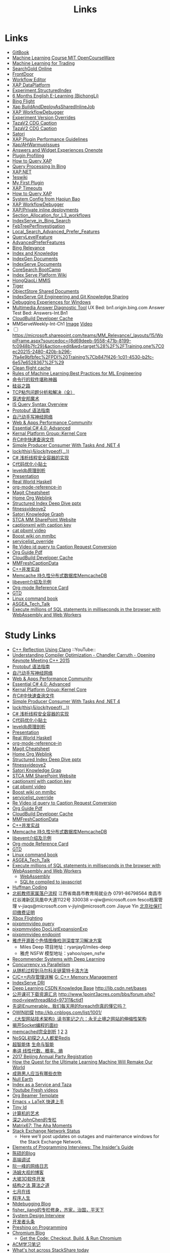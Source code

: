 #+OPTIONS: toc:nil ^:nil author:nil date:nil html-postamble:nil
#+HTML_HEAD: <link rel="stylesheet" type="text/css" href="style.css" />
#+TITLE: Links

* Links
- [[https://siddontang.gitbooks.io/leetcode-solution/content/bit_manipulation/missing_number.html][GitBook]]
- [[https://www.youtube.com/playlist?list=PLnvKubj2-I2LhIibS8TOGC42xsD3-liux][Machine Learning Course MIT OpenCourseWare]]
- [[https://www.youtube.com/playlist?list=PLAwxTw4SYaPnIRwl6rad_mYwEk4Gmj7Mx][Machine Learning for Trading]]
- [[file:\\SASGMVM01\SearchGold\deploy\builds\data\latest\TLARanking\][SearchGold Online]]
- [[https://www.bingwiki.com/Frontdoor][FrontDoor]]
- [[http://xapservices2/WorkflowEditor][Workflow Editor]]
- [[http://xapdataplatform/DataPlatform/AutodeployExperiment][XAP DataPlatform]]
- [[http://xapservices1/Xocial/Item/Experiment.StructuredIndex%5BExperiment%5D][Experiment.StructuredIndex]]
- [[https://cnpro1.rosettastone.cn/][6 Months English E-Learning (BichongLi)]]
- [[http://exp/tenant/choose][Bing Flight]]
- [[http://xapdataplatform/DataPlatform/JobInfo/ListJobs?jobType=BuildAndDeployAsSharedInlineJob&username=_all][Xap BuildAndDeployAsSharedInlineJob]]
- [[http://xapservices/WorkflowDebugger/][XAP WorkflowDebugger]]
- [[https://www.bingwiki.com/Experiment_Version_Overrides][Experiment Version Overrides]]
- [[http://ch1b.mmserve1.binginternal.com:85/captionxml.aspx?&vi=image-kirinprod&u=eMl1pictwSjI1jcMyfeEIw&tier=tazaimageprod][TazaV2 CDG Caption]]
- [[http://ch1b.mmserve1.binginternal.com:85/captionxml.aspx?&vi=video-kirinprod&u=eyC7RrpsgK0tpYb6Z+YASQ&tier=tazavideoprod][TazaV2 CDG Caption]]
- [[https://cosmos11.osdinfra.net/cosmos/MMRepository.prod/shares/Knowledge.proxy/prod/Graph/][Satori]]
- [[https://www.bingwiki.com/Plugin_Performance_Guidelines][XAP Plugin Performance Guidelines]]
- [[https://www.bingwiki.com/Xap/AHWarmupIssues][Xap/AHWarmupIssues]]
- [[https://microsoft.sharepoint.com/teams/Bexp/Answers/_layouts/15/WopiFrame.aspx?sourcedoc={52b0e3cc-3ac7-4440-8504-9e4e31b02260}&action=edit&wd=target%28E2E%2Eone%7CE5FACE4B%2D97E7%2D44D6%2D9FF7%2DA9B46064EE0A%2F%29][Answers and Widget Experiences Onenote]]
- [[https://www.bingwiki.com/Plugin_Profiling][Plugin Profiling]]
- [[https://www.bingwiki.com/How_to_Query_XAP][How to Query XAP]]
- [[https://www.bingwiki.com/Query_Processing_In_Bing][Query Processing In Bing]]
- [[https://www.bingwiki.com/XAP.NET][XAP.NET]]
- [[https://www.1eswiki.com/wiki/Main_Page][1eswiki]]
- [[https://www.bingwiki.com/My_First_Plugin][My First Plugin]]
- [[https://www.bingwiki.com/XAP_Timeouts][XAP Timeouts]]
- [[https://www.bingwiki.com/How_to_Query_XAP][How to Query XAP]]
- [[https://www.youtube.com/watch?v=qp2b3-Guej0][System Config from Haojun Bao]]
- [[https://www.bingwiki.com/XAP_WorkflowDebugger][XAP WorkflowDebugger]]
- [[https://www.bingwiki.com/XAP/Private_inline_deployments][XAP/Private inline deployments]]
- [[https://www.bingwiki.com/Section_Allocation_for_L3_workflows][Section_Allocation_for_L3_workflows]]
- [[https://www.bingwiki.com/IndexServe_in_Bing_Search][IndexServe_in_Bing_Search]]
- [[https://www.bingwiki.com/FebTreePerfInvestigation][FebTreePerfInvestigation]]
- [[https://www.bingwiki.com/Local_Search_Advanced_Prefer_Features][Local_Search_Advanced_Prefer_Features]]
- [[https://msasg.visualstudio.com/Bing_UX/_workitems?path=Shared%2520Queries%252FInfrastructure%252FFeatureFun%2520Active%2520QLFs&_a=query][QueryLevelFeature]]
- [[https://www.bingwiki.com/AdvancedPreferFeatures][AdvancedPreferFeatures]]
- [[https://microsoft.sharepoint.com/teams/BingRelevance/default.aspx][Bing Relevance]]
- [[https://microsoft.sharepoint.com/teams/bik/SitePages/Home.aspx][Index and Knowledge]]
- [[https://microsoft.sharepoint.com/teams/IndexGen/IndexGen%20Document%20Store/Forms/AllItems.aspx][IndexGen Documents]]
- [[https://microsoft.sharepoint.com/teams/IndexServe/Document%20Store/Forms/AllItems.aspx][IndexServe Documents]]
- [[http://sharepoint/sites/CoreSearch/BootCamp/Modules/Forms/AllItems.aspx][CoreSearch BootCamp]]
- [[http://sharepoint/sites/CoreSearch/Teams/SearchPlatforms/IndexServ/SiteAssets/Forms/AllItems.aspx?RootFolder=%2Fsites%2FCoreSearch%2FTeams%2FSearchPlatforms%2FIndexServ%2FSiteAssets%2FIndex%20Serve%20Platform%20Wiki][Index Serve Platform Wiki]]
- [[http://sharepoint/sites/CoreSearch/Teams/DomainRelevance/Multimedia/Shared%20Documents/Forms/AllItems.aspx?RootFolder=%2fsites%2fCoreSearch%2fTeams%2fDomainRelevance%2fMultimedia%2fShared%20Documents%2fHongQiaoLi&FolderCTID=0x0120001F73709EE2A11D4E95DAD8ECB3AF20D3][HongQiaoLi MMIS]]
- [[https://microsoft.sharepoint.com/teams/tiger/SitePages/Home.aspx?RootFolder=%2Fteams%2Ftiger%2FSlides%2FWeekly%20Deepdives&FolderCTID=0x01200061C9963258EE9944BB5DB55F6B53B44B&View=%7B49B79595%2DABFF%2D4C78%2DB7B2%2D1845038B27E6%7D&InitialTabId=Ribbon%2ERead&VisibilityContext=WSSTabPersistence][Tiger]]
- [[http://sharepoint/sites/CoreSearch/Teams/SearchPlatforms/ObjectStore/Shared Documents/Architecture][ObjectStore Shared Documents]]
- [[https://microsoft.sharepoint.com/teams/IndexServe/SitePages/IndexServe%20Git%20Engineering%20and%20Git%20Knowledge%20Sharing.aspx][IndexServe Git Engineering and Git Knowledge Sharing ]]
- [[http://sharepoint/sites/debug/Tips/Windows%20Debugger.aspx][Debugging Experiences for Windows]]
- [[http://ccpcsrplab23:8090/][Multimedia Answer Diagnostic Tool]]
   UX Bed: bn1.origin.bing.com
   Answer Test Bed: Answers-Int.Bn1
- [[https://www.1eswiki.com/wiki/CloudBuild_Developer_Cache][CloudBuild Developer Cache]]
- MMServeWeekly-Int-Ch1 [[http://www.bing.com/images/search?q=nba+match&qs=n&first=1&count=100&traffictier=premium&mkt=en-US&setapplicationendpoint=SNR-BEVIP.CoreUX-Prod-Ch1.Ch1.ap.gbl&setflight=mmweeklyint ][Image]] [[http://www.bing.com/videos/search?q=nba+match&qs=n&first=1&count=100&traffictier=premium&mkt=en-US&setapplicationendpoint=SNR-BEVIP.CoreUX-Prod-Ch1.Ch1.ap.gbl&setflight=mmweeklyint][Video]]
- [ ] https://microsoft.sharepoint.com/teams/MM_Relevance/_layouts/15/WopiFrame.aspx?sourcedoc={8d69deeb-9558-471b-8199-fc0948b7fc29}&action=edit&wd=target%28%2F%2FTraining.one%7C0ec20215-2480-420b-b296-7fa4e9bfbfec%2FPDI%20Training%7Cb847f426-1c01-4530-b2fc-6e57e6528367%2F%29
- [[http://www.bing.com/images/search?q=nba&setflight=][Clean flight cache]]
- [[http://martin.zinkevich.org/rules_of_ml/rules_of_ml.pdf][Rules of Machine Learning:Best Practices for ML Engineering]]
- [[https://www.zhihu.com/question/59227720][命令行的软件堪称神器]]
- [[https://zhuanlan.zhihu.com/p/26663354][硅谷之路]]
- [[http://blog.csdn.net/tiandijun/article/details/41961785][TCP粘包问题分析和解决（全）]]
- [[http://weekly.caixin.com/2017-04-28/101084438_all.html][穿透安邦魔术]]
- [[https://www.bingwiki.com/index.php?title=IS_Query_Syntax_Overview][IS Query Syntax Overview]]
- [[http://colobu.com/2015/01/07/Protobuf-language-guide/][Protobuf 语法指南]]
- [[https://yuedu.baidu.com/ebook/af7b52d571fe910ef12df86e][自己动手写神经网络]]
- [[https://microsoft.sharepoint.com/teams/MSPerformance/SitePages/Home.aspx][Web & Apps Performance Community]]
- [[http://www.puncsky.com/blog/2013/09/15/essential-c-sharp-advanced/][Essential C# 4.0: Advanced]]
- [[http://windowsblue/docs/home/Windows%20Blue%20Feature%20Docs/Forms/AllItems.aspx?RootFolder=%2Fdocs%2Fhome%2FWindows%20Blue%20Feature%20Docs%2FCore%20%28COR%29%2FKernel%20Platform%20Group%20%28KPG%29%2FKernel%20Core][Kernal Platform Group::Kernel Core]]
- [[http://www.cnblogs.com/TianFang/p/3427776.html][在C#中快速查询文件]]
- [[http://geekswithblogs.net/akraus1/archive/2011/12/02/147923.aspx][Simple Producer Consumer With Tasks And .NET 4]]
- [[http://www.cnblogs.com/artech/archive/2008/10/17/1313209.html][lock(this)与lock(typeof(...))]]
- [[http://www.cnblogs.com/jeffwongishandsome/archive/2012/09/09/2677293.html][C# 浅析线程安全容器的实现]]
- [[http://www.ezlippi.com/blog/2014/12/c-code-opt.html][C代码优化小贴士]]
- [[http://www.ezlippi.com/blog/2014/11/leveldb.html][leveldb原理剖析]]
- [[file:presentation.org][Presentation]]
- [[http://cnhaskell.com/][Real World Haskell]]
- [[file:org-mode-reference-in.org][org-mode-reference-in]]
- [[http://daemianmack.com/magit-cheatsheet.html][Magit Cheatsheet]]
- [[C:\Users\bichongl\OneDrive\Org\Home.html][Home Org Weblink]]
- [[https://microsoft.sharepoint.com/teams/stcamm/_layouts/15/WopiFrame.aspx?sourcedoc=%7b3E44DE10-F202-450A-9A77-33D45DE062D5%7d&file=20160608%20-%20Structured%20Index%20Deep%20Dive.pptx&action=default][Structured Index Deep Dive pptx]]
- [[https://www.bing.com/search?q=heron+pose&setflight=fitnessvideov2&setmkt=en-us][fitnessvideove2]]
- [[https://cosmos11.osdinfra.net/cosmos/MMRepository.prod/shares/Knowledge/Knowledge/prod/Graph/Master.s3.S.s3.ss?property=info][Satori Knowledge Graph]]
- [[https://microsoft.sharepoint.com/teams/stcamm/SitePages/Home.aspx][STCA MM SharePoint Website]]
- [[http://db4.mmserve2.binginternal.com:85/captionxml.aspx?&vi=image-kirinprod&u=803585C04CB2BA5DAD8E44C66D73E3F4&tier=mmprod][captionxml  with caption key]]
- [[http://www.bing.com/videos/search?q=cat&setflight=&format=pbxml][cat pbxml video]]
- [[file:D:\Code\boost_1_59_0\index.html][Boost wiki on mmlbc]]
- [[file:D:\Document\servicelist_override.ini][servicelist_override]]
- [[file:D:\Re Video id query to Caption Request Conversion.msg][Re Video id query to Caption Request Conversion]]
- [[http://orgmode.org/orgguide.pdf][Org Guide Pdf]]
- [[https://www.1eswiki.com/wiki/CloudBuild_Developer_Cache][CloudBuild Developer Cache]]
- [[http://osportal.binginternal.com/api/Table/KeySchema?environmentName=ObjectStoreMulti-Prod-CO4&namespaceName=MMCaptions&tableName=MMFreshCaptionDataTable][MMFreshCaptionData]]
- [[http://blog.csdn.net/column/details/ccia.html?&page=2][C++并发实战]]
- [[http://blog.csdn.net/zhu_tianwei/article/details/44860129][Memcache 持久性分布式数据库MemcacheDB]]
- [[http://blog.chinaunix.net/uid-25885064-id-3399135.html][libevent介绍及示例]]
- [[http://thirty.cloudapp.net/org-mode-reference-in.html][Org-mode Reference Card]]
- [[http://thirty.cloudapp.net/gtd.html][GTD]]
- [[http://billie66.github.io/TLCL/book/zh/][Linux command book]]
- [[\\stcasia\root\Share\ASGEA_Tech_Talk][ASGEA_Tech_Talk]]
- [[https://hackernoon.com/execute-millions-of-sql-statements-in-milliseconds-in-the-browser-with-webassembly-and-web-workers-3e0b25c3f1a6#.l5smw6dwp][Execute millions of SQL statements in milliseconds in the browser with WebAssembly and Web Workers]]

* Study Links
+ [[https://www.youtube.com/watch?v=QngYWfNXWeI][C++ Reflection Using Clang]]                          ::YouTube::
+ [[https://www.youtube.com/watch?v=FnGCDLhaxKU][Understanding Compiler Optimization - Chandler Carruth - Opening Keynote Meeting C++ 2015]]
+ [[http://colobu.com/2015/01/07/Protobuf-language-guide/][Protobuf 语法指南]]
+ [[https://yuedu.baidu.com/ebook/af7b52d571fe910ef12df86e][自己动手写神经网络]]
+ [[https://microsoft.sharepoint.com/teams/MSPerformance/SitePages/Home.aspx][Web & Apps Performance Community]]
+ [[http://www.puncsky.com/blog/2013/09/15/essential-c-sharp-advanced/][Essential C# 4.0: Advanced]]
+ [[http://windowsblue/docs/home/Windows%20Blue%20Feature%20Docs/Forms/AllItems.aspx?RootFolder=%2Fdocs%2Fhome%2FWindows%20Blue%20Feature%20Docs%2FCore%20%28COR%29%2FKernel%20Platform%20Group%20%28KPG%29%2FKernel%20Core][Kernal Platform Group::Kernel Core]]
+ [[http://www.cnblogs.com/TianFang/p/3427776.html][在C#中快速查询文件]]
+ [[http://geekswithblogs.net/akraus1/archive/2011/12/02/147923.aspx][Simple Producer Consumer With Tasks And .NET 4]]
+ [[http://www.cnblogs.com/artech/archive/2008/10/17/1313209.html][lock(this)与lock(typeof(...))]]
+ [[http://www.cnblogs.com/jeffwongishandsome/archive/2012/09/09/2677293.html][C# 浅析线程安全容器的实现]]
+ [[http://www.ezlippi.com/blog/2014/12/c-code-opt.html][C代码优化小贴士]]
+ [[http://www.ezlippi.com/blog/2014/11/leveldb.html][leveldb原理剖析]]
+ [[file:presentation.org][Presentation]]
+ [[http://cnhaskell.com/][Real World Haskell]]
+ [[file:org-mode-reference-in.org][org-mode-reference-in]]
+ [[http://daemianmack.com/magit-cheatsheet.html][Magit Cheatsheet]]
+ [[C:\Users\bichongl\OneDrive\Org\Home.html][Home Org Weblink]]
+ [[https://microsoft.sharepoint.com/teams/stcamm/_layouts/15/WopiFrame.aspx?sourcedoc=%7b3E44DE10-F202-450A-9A77-33D45DE062D5%7d&file=20160608%20-%20Structured%20Index%20Deep%20Dive.pptx&action=default][Structured Index Deep Dive pptx]]
+ [[https://www.bing.com/search?q=heron+pose&setflight=fitnessvideov2&setmkt=en-us][fitnessvideove2]]
+ [[https://cosmos11.osdinfra.net/cosmos/MMRepository.prod/shares/Knowledge/Knowledge/prod/Graph/Master.s3.S.s3.ss?property=info][Satori Knowledge Grap]]
+ [[https://microsoft.sharepoint.com/teams/stcamm/SitePages/Home.aspx][STCA MM SharePoint Website]]
+ [[http://db4.mmserve2.binginternal.com:85/captionxml.aspx?&vi=image-kirinprod&u=803585C04CB2BA5DAD8E44C66D73E3F4&tier=mmprod][captionxml  with caption key]]
+ [[http://www.bing.com/videos/search?q=cat&setflight=&format=pbxml][cat pbxml video]]
+ [[file:D:\Code\boost_1_59_0\index.html][Boost wiki on mmlbc]]
+ [[file:D:\Document\servicelist_override.ini][servicelist_override]]
+ [[file:D:\Re Video id query to Caption Request Conversion.msg][Re Video id query to Caption Request Conversion]]
+ [[http://orgmode.org/orgguide.pdf][Org Guide Pdf]]
+ [[https://www.1eswiki.com/wiki/CloudBuild_Developer_Cache][CloudBuild Developer Cache]]
+ [[http://osportal.binginternal.com/api/Table/KeySchema?environmentName=ObjectStoreMulti-Prod-CO4&namespaceName=MMCaptions&tableName=MMFreshCaptionDataTable][MMFreshCaptionData]]
+ [[http://blog.csdn.net/column/details/ccia.html?&page=2][C++并发实战]]
+ [[http://blog.csdn.net/zhu_tianwei/article/details/44860129][Memcache 持久性分布式数据库MemcacheDB]]
+ [[http://blog.chinaunix.net/uid-25885064-id-3399135.html][libevent介绍及示例]]
+ [[http://thirty.cloudapp.net/org-mode-reference-in.html][Org-mode Reference Card]]
+ [[http://thirty.cloudapp.net/gtd.html][GTD]]
+ [[http://billie66.github.io/TLCL/book/zh/][Linux command book]]
+ [[\\stcasia\root\Share\ASGEA_Tech_Talk][ASGEA_Tech_Talk]]
+ [[https://hackernoon.com/execute-millions-of-sql-statements-in-milliseconds-in-the-browser-with-webassembly-and-web-workers-3e0b25c3f1a6#.l5smw6dwp][Execute millions of SQL statements in milliseconds in the browser with WebAssembly and Web Workers]]
  - [[http://webassembly.org/][WebAssembly]]
  - [[https://github.com/kripken/sql.js/][SQLite compiled to javascript]]
- [[http://www.techiedelight.com/huffman-coding/][Huffman Coding]]
- [[http://rsc.buaa.edu.cn/info/1392/4470.htm][北航教师家属落户流程]]
  江西省南昌市教育局就业办  0791-86798564 南昌市红谷滩新区凤凰中大道1122号    330038
  v-qiw@microsoft.com fesco档案管理 v-jiaqs@microsoft.com v-jiyin@microsoft.com Jiayue Yin
  [[http://www.bjrbj.gov.cn/csibiz/home/index.html][北京社保打印缴费证明]]
- [[https://microsoft.sharepoint.com/teams/XboxFlightRun/SitePages/Home.aspx][Xbox Flighting]]
- [[http://co3.roxyvip.bing-exp.com:89/answerstla.aspx?q=Sports.NBA&variantconstraint=mkt:en-us&xapexperimentid=StructuredIndex&workflow=Multimedia.StructuredIndex.BulkRequestWorkflow&xaproxy=pixpmmvideo][pixpmmvideo query]]
- [[https://www.bing-exp.com/search?q=C0C015A70D96530FE3DCC0C015A70D96530FE3DC&atlahostname=CO4AAP1B0796DC5&setflight=xap:doclistexpansionexp&wf=Multimedia.DocKeysMockWorkflow&format=pbxml][pixpmmvideo DocListExpansionExp]]
- [[http://xapdataplatform/DataPlatform/ExperimentEndpoint/History/pixpmmvideo?dpEnvironment=xap-partnerProd][pixpmmvideo endpoint]]
- [[http://www.wenziyuan.com/p/qnhfkyvy.html][雅虎开源首个色情图像检测深度学习解决方案]]
  - Miles Deep 项目地址：ryanjay0/miles-deep
  - 雅虎 NSFW 模型地址：yahoo/open_nsfw
- [[https://amundtveit.com/2016/11/20/recommender-systems-with-deep-learning/][Recommender Systems with Deep Learning]]
- [[http://www.pixelstech.net/article/1375936931-Concurrency-vs-Parallelism][Concurrency vs Parallelism]]
- [[http://www.cnblogs.com/daniel-D/p/3388724.html][从随机过程到马尔科夫链蒙特卡洛方法]]
- [[http://chenqx.github.io/2014/09/25/Cpp-Memory-Management/][C/C++内存管理详解]] [[https://www.google.com/search?q=dictionary&rlz=1C1CHBF_enJP717JP717&oq=dicti&aqs=chrome.0.0j69i57j0l4.1314j0j7&sourceid=chrome&ie=UTF-8#newwindow=1&q=C%2B%2B+%E5%86%85%E5%AD%98%E7%AE%A1%E7%90%86][G: C++ Memory Management]]
- [[https://www.bingwiki.com/IndexServe_DRI][IndexServe DRI]]
- [[http://lib.csdn.net/base/deeplearning][Deep Learning CSDN Knowledge Base]] [[http://lib.csdn.net/bases]]
- [[http://blog.coursegraph.com/%E5%85%AC%E5%BC%80%E8%AF%BE%E5%8F%AF%E4%B8%8B%E8%BD%BD%E8%B5%84%E6%BA%90%E6%B1%87%E6%80%BB][公开课可下载资源汇总]] [[http://www.1point3acres.com/bbs/forum.php?mod=viewthread&tid=97311&ctid1]]
- [[http://www.cnblogs.com/zhaopei/p/5769782.html][先说IEnumerable，我们每天用的foreach你真的懂它吗？]]
- [[http://kb.cnblogs.com/page/509236/][OWIN初探]] [[http://kb.cnblogs.com/list/1001/]]
- [[http://www.cnblogs.com/edisonchou/p/3851333.html][《大型网站技术架构》读书笔记之六：永无止境之网站的伸缩性架构]]
- [[http://goodcandle.cnblogs.com/archive/2005/12/10/294652.aspx][揭开Socket编程的面纱]]
- [[http://kb.cnblogs.com/page/42731/][memcached完全剖析]] [[http://www.cnblogs.com/mecity/archive/2011/06/13/Memcached.html][1]] [[http://www.cnblogs.com/zjneter/archive/2007/07/19/822780.html][2]] [[http://blog.csdn.net/ttotcs/article/details/7476234][3]]
- [[http://www.cnblogs.com/edisonchou/p/3821228.html][NoSQL初探之人人都爱Redis]]
- [[http://gxiiukk.wixsite.com/super][超智能体]] [[https://yjango.gitbooks.io/superorganism/content/][生命与智能]]
- [[https://zhuanlan.zhihu.com/p/23361299][串讲 线性代数、概率、熵]]
- [[https://microsoft.sharepoint.com/teams/MSCNTradeUnion/Lists/2017%20Beijing%20Annual%20Party%20Registration/AllItems.aspx][2017 Beijing Annual Party Registration]]
- [[https://microsoft.sharepoint.com/teams/binglearning/Shared%20Documents/Forms/AllItems.aspx?id=%2Fteams%2Fbinglearning%2FShared%20Documents%2FSignature%20Speaker%20%2D%20Pedro%20Domingos%2FVideo%2F2016%2D12%2D06%20Bing%20Learning%20Signature%20Speaker%20Pedro%20Domingos%2Emp4&parent=%2Fteams%2Fbinglearning%2FShared%20Documents%2FSignature%20Speaker%20%2D%20Pedro%20Domingos%2FVideo&p=true][How the Quest for the Ultimate Learning Machine Will Remake Our World]]
- [[https://www.zhihu.com/question/23086405][成熟男人应当有哪些衣物]]
- [[https://earth.nullschool.net/zh-cn/#2016/12/21/0000Z/particulates/surface/level/overlay=suexttau/orthographic=-30.17,10.59,510/loc=-55.558,9.026][Null Earth]]
- [[https://www.bingwiki.com/Index_as_a_Service_and_Taza][Index as a Service and Taza]]
- [[http://www.bing.com/videos/search?pq=site%3ayoutube.com&sc=0-5&sp=-1&sk=&q=site%3ayoutube.com&qft=+filterui:videoage-lt10080&FORM=R5VR5][Youtube Fresh videos]]
- [[http://orgmode.org/worg/exporters/beamer/presentation.org.html][Org Beamer Template]]
- [[http://cs2.swfu.edu.cn/~wx672/lecture_notes/linux/latex/latex_tutorial.html?utm_source=tuicool&utm_medium=referral][Emacs + LaTeX 快速上手]]
- [[http://blog.csdn.net/cnweike/article/category/907166][Tiny Id]]
- [[http://blog.csdn.net/luckyxiaoqiang][计算机的艺术]]
- [[http://blog.csdn.net/byxdaz][深之JohnChen的专栏]]
- [[http://www.matrix67.com/blog/][Matrix67: The Aha Moments]]
- [[http://stackstatus.net/][Stack Exchange Network Status]]
  - Here we'll post updates on outages and maintenance windows for the Stack Exchange Network.
- [[http://elementsofprogramminginterviews.com/][Elements of Programming Interviews: The Insider's Guide]]
- [[http://www.cppblog.com/Solstice/][陈硕的Blog]]
- [[http://advdbg.org/][高端调试]]
- [[http://www.ruanyifeng.com/blog/][阮一峰的网络日志]]
- [[http://www.cnblogs.com/TomXu/][汤姆大叔的博客]]
- [[http://blog.csdn.net/caimouse/article/category/281237][大坡3D软件开发]]
- [[http://blog.csdn.net/v_july_v][结构之法 算法之道]]
- [[https://www.julyedu.com/][七月在线]]
- [[http://www.programlife.net/][程序人生]]
- [[https://blogs.msdn.microsoft.com/ntdebugging/][Ntdebugging Blog]]
- [[http://blog.csdn.net/fisher_jiang][fisher_jiang的专栏修身，齐家，治国，平天下]]
- [[https://github.com/checkcheckzz/system-design-interview][System Design Interview]]
- [[https://toutiao.io/subjects/70335][开发者头条]]
- [[http://preshing.com/][Preshing on Programming]]
- [[https://blog.chromium.org/][Chromium Blog]]
  - [[http://www.chromium.org/developers/how-tos/get-the-code][Get the Code: Checkout, Build, & Run Chromium]]
- [[https://segmentfault.com/blog/svtter][ACM学习笔记]]
- [[https://stackshare.io/trending/tools][What's hot across StackShare today]]
- [[https://blogs.msdn.microsoft.com/pfxteam/][Parallel Programming with .NET]]
- [[http://www.geeksforgeeks.org/][GeeksforGeeks A computer science portal for geeks]]
- [[http://www.1point3acres.com/bbs/forum.php?mod=viewthread&tid=104824&extra=page%3D1%26filter%3Dsortid%26sortid%3D192%26sortid%3D192][北美（湾区）CS工作进阶攻略－求职篇]]
- [[http://blog.csdn.net/twlkyao][twlkyao AlienTech for better life!~]]
- [[http://www.uml.org.cn/c%2B%2B/c%2B%2B.asp][UML]]
- [[http://www.ibm.com/developerworks/cn/views/linux/libraryview.jsp][developerWorks 中国]]
- [[http://blog.jobbole.com/][伯乐在线]]
- [[https://herbsutter.com/elements-of-modern-c-style/][Herb Sutter on software development]]
- [[https://www.youtube.com/watch?v=y4fc7rLyBz0&index=3&list=PLhx7-txsG6t6n_E2LgDGqgvJtCHPL7UFu][Introduction to Windbg Series Youtube]]
- [[http://codecapsule.com/][Code Capsule]]
- [[https://cppcon.org/][CPP Conference]]
- [[https://www.ffmpeg.org/][FFMpeg]]
- [[https://svn.boost.org/trac/boost][Boost]]
- [[http://www.infoq.com/cn/articles/machine-learning-fregata-open-source][轻量级大规模机器学习算法库Fregata]]
- [[https://www.qcloud.com/community/article/222?utm_source=Community&utm_medium=article222&utm_campaign=kyzg][Redis设计思路学习与总结]]
- [[https://blog.serverdensity.com/mongodb-vs-cassandra/][MongoDB vs Cassandra]]
- [[https://www.oschina.net/translate/why-is-reflection-slow][为什么 .NET 的反射这么慢？]]
- [[http://www.cnblogs.com/hustskyking/p/websocket-with-node.html][WebSocket with Node.js]]
- [[http://www.infoq.com/cn/articles/machine-learning-fregata-open-source][轻量级大规模机器学习算法库Fregata]]
- [[https://www.qcloud.com/community/article/222?utm_source=Community&utm_medium=article222&utm_campaign=kyzg][Redis设计思路学习与总结]]
- [[https://blog.serverdensity.com/mongodb-vs-cassandra/][MongoDB vs Cassandra]]
- [[http://www.roading.org/algorithm/introductiontoalgorithm/c%E5%AE%9E%E7%8E%B0%E7%BA%A2%E9%BB%91%E6%A0%91%EF%BC%8C%E4%BB%BFstl%E5%B0%81%E8%A3%85.html][C++实现红黑树，仿STL封装]]
- [[http://bbs.pediy.com/showthread.php?t=65903][端口访问监控原理]]
- [[http://www.cnblogs.com/exclm/p/4092917.html][OD: Ring0 & Kernel]]
- [[http://coolshell.cn/articles/4939.html][QUORA使用到的技术]]
- [[http://coolshell.cn/articles/3721.html][STACK EXCHANGE 的架构]]
- [[http://www.cnblogs.com/grapeot/archive/2010/01/25/1656277.html][C++ => C# => F#, more functional, more parallel (1)]]
- [[http://www.cnblogs.com/gaochundong/p/3813252.html][常用数据结构及复杂度]]
- [[http://www.eduego.com/school_prospectus-2-808.html][北京大学计算机应用技术在职研究生招生简章]] [[http://hrweb/lifeatmicrosoft/prchrpolicy/Pages/tuitionassistanceprogramCN.aspx][HR Education]]
- [[http://blog.csdn.net/attilax/article/details/42805337][Atitit.网页爬虫的架构总结]]
- [[file:D:\Document\Email\Document Key for the MM IDF.mht][Document Key for the MM IDF]]
* My Computer
+ [[file:D:\SharePoint Documents\Tiger - ~1\Multimedia Index Serve\20160830-IDQuerytoCaptionRequest.pptx][ID Query to Caption Request]]
+ [[file:C:\Users\bichongl\OneDrive\Documents\Baja_HighLevel_Introduction.pptx][Baja HighLevel Introduction pptx]] [[https://microsoft.sharepoint.com/teams/Cosmos/_layouts/15/WopiFrame.aspx?sourcedoc=%7B3966796C-7CD5-4340-8587-A0C866AE818D%7D&file=Baja_HighLevel_Introduction.pptx&action=default][SharePoint]]
+ [[file:C:\Users\bichongl\OneDrive\Documents\BW Architecture Overview.docx][Blue Whale Architecture Overview]][[https://microsoft.sharepoint.com/teams/Cosmos/_layouts/15/WopiFrame.aspx?sourcedoc=%7B3966796C-7CD5-4340-8587-A0C866AE818D%7D&file=Baja_HighLevel_Introduction.pptx&action=default][ SharePoint]]
+ [[file:C:\Users\bichongl\OneDrive\Documents\ObjectStore Baja Puller.docx][ObjectStore Baja Puller.docx]]
+ [[file:C:\Users\bichongl\OneDrive\Documents\IPG PM Leadership Forum.pptx][IPG PM Leadership Forum.pptx]]
+ [[file:D:/Document/WDP_FY_18.pptx][Web Team FY18 Planning]]
+ [[file:C:\Users\bichongl\OneDrive\Documents\Internal - Lessons in Extreme .NET Performance.pptx][Performance .NET Code Video Presentation pptx]]
* Source Code
** IndexServe
- [[https://msasg.visualstudio.com/DefaultCollection/Bing_and_IPG/_search?type=Code&lp=search-project&text=ext%253A.cpp%2520BuildThumbnailUrl&result=DefaultCollection%252FBingSourceDepot%252FMachineLearning%252FMachineLearning%252Fprivate%252Fshared%252Fmultimedia%252FMMThumbUrlHelper%252Flib%252FMMThumbUrlHelper.cpp&preview=1&filters=ProjectFilters%257BBingSourceDepot%257D&_a=search][MMThumbUrlHelper.cpp]]
